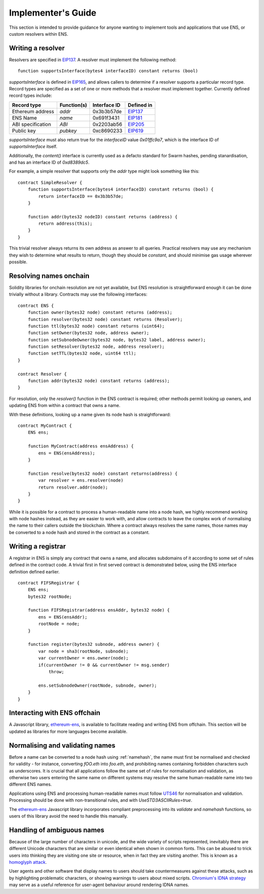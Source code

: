 *******************
Implementer's Guide
*******************

This section is intended to provide guidance for anyone wanting to implement tools and applications that use ENS, or custom resolvers within ENS.

Writing a resolver
==================

Resolvers are specified in EIP137_. A resolver must implement the following method:

::

    function supportsInterface(bytes4 interfaceID) constant returns (bool)

`supportsInterface` is defined in EIP165_, and allows callers to determine if a resolver supports a particular record type. Record types are specified as a set of one or more methods that a resolver must implement together. Currently defined record types include:

+------------------+-------------+--------------+------------+
| Record type      | Function(s) | Interface ID | Defined in |
+==================+=============+==============+============+
| Ethereum address | `addr`      | 0x3b3b57de   | EIP137_    |
+------------------+-------------+--------------+------------+
| ENS Name         | `name`      | 0x691f3431   | EIP181_    |
+------------------+-------------+--------------+------------+
| ABI specification| `ABI`       | 0x2203ab56   | EIP205_    |
+------------------+-------------+--------------+------------+
| Public key       | `pubkey`    | 0xc8690233   | EIP619_    |
+------------------+-------------+--------------+------------+

`supportsInterface` must also return true for the `interfaceID` value `0x01ffc9a7`, which is the interface ID of `supportsInterface` itself.

Additionally, the `content()` interface is currently used as a defacto standard for Swarm hashes, pending stanardisation, and has an interface ID of `0xd8389dc5`.

For example, a simple resolver that supports only the `addr` type might look something like this:

::

    contract SimpleResolver {
        function supportsInterface(bytes4 interfaceID) constant returns (bool) {
            return interfaceID == 0x3b3b57de;
        }

        function addr(bytes32 nodeID) constant returns (address) {
            return address(this);
        }
    }

This trivial resolver always returns its own address as answer to all queries. Practical resolvers may use any mechanism they wish to determine what results to return, though they should be `constant`, and should minimise gas usage wherever possible.

Resolving names onchain
=======================

Solidity libraries for onchain resolution are not yet available, but ENS resolution is straightforward enough it can be done trivially without a library. Contracts may use the following interfaces:

::

    contract ENS {
        function owner(bytes32 node) constant returns (address);
        function resolver(bytes32 node) constant returns (Resolver);
        function ttl(bytes32 node) constant returns (uint64);
        function setOwner(bytes32 node, address owner);
        function setSubnodeOwner(bytes32 node, bytes32 label, address owner);
        function setResolver(bytes32 node, address resolver);
        function setTTL(bytes32 node, uint64 ttl);
    }

    contract Resolver {
        function addr(bytes32 node) constant returns (address);
    }

For resolution, only the `resolver()` function in the ENS contract is required; other methods permit looking up owners, and updating ENS from within a contract that owns a name.

With these definitions, looking up a name given its node hash is straightforward:

::

    contract MyContract {
        ENS ens;

        function MyContract(address ensAddress) {
            ens = ENS(ensAddress);
        }

        function resolve(bytes32 node) constant returns(address) {
            var resolver = ens.resolver(node)
            return resolver.addr(node);
        }
    }

While it is possible for a contract to process a human-readable name into a node hash, we highly recommend working with node hashes instead, as they are easier to work with, and allow contracts to leave the complex work of normalising the name to their callers outside the blockchain. Where a contract always resolves the same names, those names may be converted to a node hash and stored in the contract as a constant.

Writing a registrar
===================

A registrar in ENS is simply any contract that owns a name, and allocates subdomains of it according to some set of rules defined in the contract code. A trivial first in first served contract is demonstrated below, using the ENS interface definition defined earlier.

::

    contract FIFSRegistrar {
        ENS ens;
        bytes32 rootNode;

        function FIFSRegistrar(address ensAddr, bytes32 node) {
            ens = ENS(ensAddr);
            rootNode = node;
        }

        function register(bytes32 subnode, address owner) {
            var node = sha3(rootNode, subnode);
            var currentOwner = ens.owner(node);
            if(currentOwner != 0 && currentOwner != msg.sender)
                throw;

            ens.setSubnodeOwner(rootNode, subnode, owner);
        }
    }

Interacting with ENS offchain
=============================

A Javascript library, ethereum-ens_, is available to facilitate reading and writing ENS from offchain. This section will be updated as libraries for more languages become available.

Normalising and validating names
================================

Before a name can be converted to a node hash using :ref:`namehash`, the name must first be normalised and checked for validity - for instance, converting `fOO.eth` into `foo.eth`, and prohibiting names containing forbidden characters such as underscores. It is crucial that all applications follow the same set of rules for normalisation and validation, as otherwise two users entering the same name on different systems may resolve the same human-readable name into two different ENS names.

Applications using ENS and processing human-readable names must follow UTS46_ for normalisation and validation. Processing should be done with non-transitional rules, and with `UseSTD3ASCIIRules=true`.

The ethereum-ens_ Javascript library incorporates compliant preprocessing into its `validate` and `namehash` functions, so users of this library avoid the need to handle this manually.

Handling of ambiguous names
===========================

Because of the large number of characters in unicode, and the wide variety of scripts represented, inevitably there are different Unicode characters that are similar or even identical when shown in common fonts. This can be abused to trick users into thinking they are visiting one site or resource, when in fact they are visiting another. This is known as a `homoglyph attack`_.

User agents and other software that display names to users should take countermeasures against these attacks, such as by highlighting problematic characters, or showing warnings to users about mixed scripts. `Chromium's IDNA strategy`_ may serve as a useful reference for user-agent behaviour around rendering IDNA names.

.. _EIP137: https://github.com/ethereum/EIPs/issues/137
.. _EIP165: https://github.com/ethereum/EIPs/issues/165
.. _EIP181: https://github.com/ethereum/EIPs/issues/181
.. _EIP205: https://github.com/ethereum/EIPs/pull/205
.. _EIP619: https://github.com/ethereum/EIPs/pull/619
.. _ethereum-ens: https://www.npmjs.com/package/ethereum-ens
.. _UTS46: http://unicode.org/reports/tr46/
.. _`homoglyph attack`: https://en.wikipedia.org/wiki/Internationalized_domain_name#ASCII_spoofing_concerns
.. _`Chromium's IDNA strategy`: https://www.chromium.org/developers/design-documents/idn-in-google-chrome
